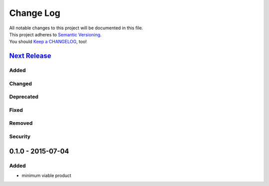 Change Log
==========

| All notable changes to this project will be documented in this file.
| This project adheres to `Semantic Versioning <http://semver.org/>`__.
| You should `Keep a CHANGELOG <http://keepachangelog.com/>`__, too!

`Next Release <https://github.com/sfischer13/python-arpa/compare/0.1.0...HEAD>`__
---------------------------------------------------------------------------------

Added
~~~~~

Changed
~~~~~~~

Deprecated
~~~~~~~~~~

Fixed
~~~~~

Removed
~~~~~~~

Security
~~~~~~~~

0.1.0 - 2015-07-04
------------------

Added
~~~~~

-  minimum viable product
